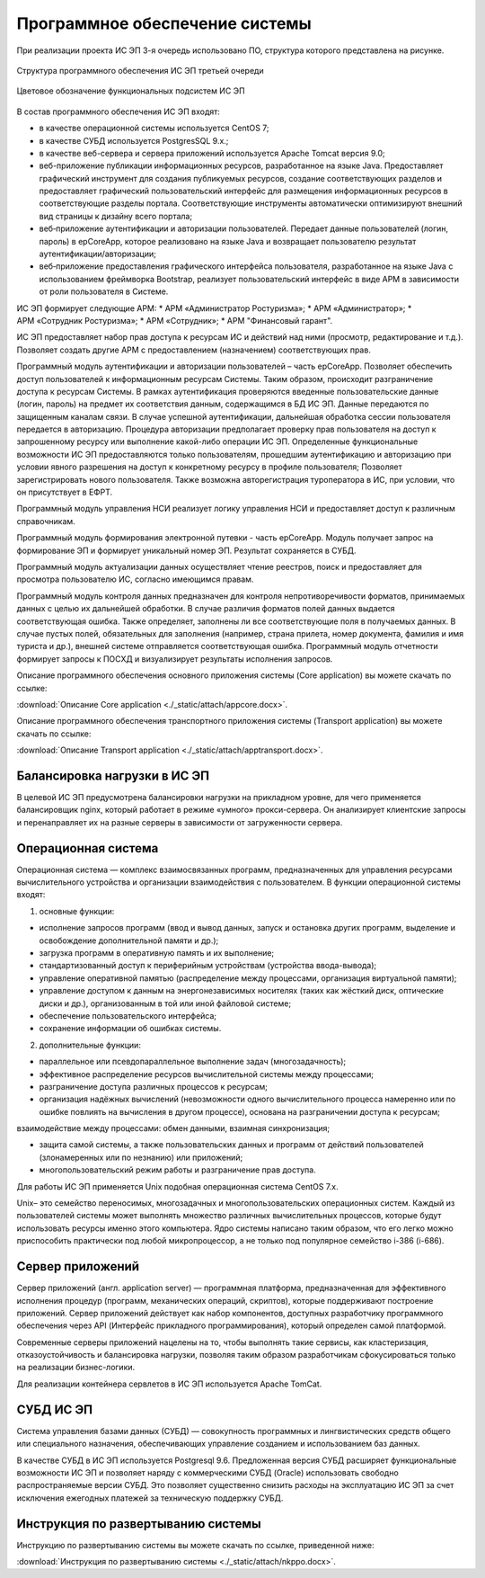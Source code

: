 
Программное обеспечение системы
===================================

При реализации проекта ИС ЭП 3-я очередь использовано ПО, структура которого представлена на рисунке.


.. figure:: ./_static/attach/struc1.jpg
       :scale: 100 %
       :align: center
       :alt: Структура программного обеспечения ИС ЭП третьей очереди

       Структура программного обеспечения ИС ЭП третьей очереди


.. figure:: ./_static/attach/struc2.png
       :scale: 100 %
       :align: center
       :alt: Цветовое обозначение функциональных подсистем ИС ЭП

       Цветовое обозначение функциональных подсистем ИС ЭП

В состав программного обеспечения ИС ЭП входят:

* в качестве операционной системы используется CentOS 7;
* в качестве СУБД используется PostgresSQL 9.x.;
* в качестве веб-сервера и сервера приложений используется Apache Tomcat версия 9.0;
* веб-приложение публикации информационных ресурсов, разработанное на языке Java. Предоставляет графический инструмент для создания публикуемых ресурсов, создание соответствующих разделов и предоставляет графический пользовательский интерфейс для размещения информационных ресурсов в соответствующие разделы портала. Соответствующие инструменты автоматически оптимизируют внешний вид страницы к дизайну всего портала;
* веб‑приложение аутентификации и авторизации пользователей. Передает данные пользователей (логин, пароль) в epCoreApp, которое реализовано на языке Java и возвращает пользователю результат аутентификации/авторизации;
* веб‑приложение предоставления графического интерфейса пользователя, разработанное на языке Java с использованием фреймворка Bootstrap, реализует пользовательский интерфейс в виде АРМ в зависимости от роли пользователя в Системе.

ИС ЭП формирует следующие АРМ:
* АРМ «Администратор Ростуризма»;
* АРМ «Администратор»;
* АРМ «Сотрудник Ростуризма»;
* АРМ «Сотрудник»;
* АРМ "Финансовый гарант".

ИС ЭП предоставляет набор прав доступа к ресурсам ИС и действий над ними (просмотр, редактирование и т.д.). Позволяет создать другие АРМ с предоставлением (назначением) соответствующих прав.

Программный модуль аутентификации и авторизации пользователей – часть epCoreApp.  Позволяет обеспечить доступ пользователей к информационным ресурсам Системы. Таким образом, происходит разграничение доступа к ресурсам Системы. В рамках аутентификация проверяются введенные пользовательские данные (логин, пароль) на предмет их соответствия данным, содержащимся в БД ИС ЭП. 
Данные передаются по защищенным каналам связи. В случае успешной аутентификации, дальнейшая обработка сессии пользователя передается в авторизацию. Процедура авторизации предполагает проверку прав пользователя на доступ к запрошенному ресурсу или выполнение какой-либо операции ИС ЭП. Определенные функциональные возможности ИС ЭП предоставляются только пользователям, прошедшим аутентификацию и авторизацию при условии явного разрешения на доступ к конкретному ресурсу в профиле пользователя; Позволяет зарегистрировать нового пользователя. Также возможна авторегистрация туроператора в ИС, при условии, что он присутствует в ЕФРТ.

Программный модуль управления НСИ реализует логику управления НСИ	и предоставляет доступ к различным справочникам.

Программный модуль формирования электронной путевки - часть epCoreApp. Модуль получает запрос на формирование ЭП и формирует уникальный номер ЭП. Результат сохраняется в СУБД.

Программный модуль актуализации данных осуществляет чтение реестров, поиск и предоставляет для просмотра пользователю ИС, согласно имеющимся правам.

Программный модуль контроля данных предназначен для контроля непротиворечивости форматов, принимаемых данных с целью их дальнейшей обработки. В случае различия форматов полей данных выдается соответствующая ошибка. Также определяет, заполнены ли все соответствующие поля в получаемых данных. В случае пустых полей, обязательных для заполнения (например, страна прилета, номер документа, фамилия и имя туриста и др.), внешней системе отправляется соответствующая ошибка.
Программный модуль отчетности формирует запросы к ПОСХД и визуализирует результаты исполнения запросов. 

Описание программного обеспечения основного приложения системы (Core application) вы можете скачать по ссылке:

:download:`Описание Core application <./_static/attach/appcore.docx>`.

Описание программного обеспечения транспортного приложения системы (Transport application) вы можете скачать по ссылке:

:download:`Описание Transport application <./_static/attach/apptransport.docx>`.

Балансировка нагрузки в ИС ЭП
******************************

В целевой ИС ЭП предусмотрена балансировки нагрузки на прикладном уровне, для чего применяется балансировщик nginx, который работает в режиме «умного» прокси-сервера. Он анализирует клиентские запросы и перенаправляет их на разные серверы в зависимости от загруженности сервера.

Операционная система
*********************

Операционная система — комплекс взаимосвязанных программ, предназначенных для управления ресурсами вычислительного устройства и организации взаимодействия с пользователем.
В функции операционной системы входят:

1) основные функции:

* исполнение запросов программ (ввод и вывод данных, запуск и остановка других программ, выделение и освобождение дополнительной памяти и др.);

* загрузка программ в оперативную память и их выполнение;

* стандартизованный доступ к периферийным устройствам (устройства ввода-вывода);

* управление оперативной памятью (распределение между процессами, организация виртуальной памяти);

* управление доступом к данным на энергонезависимых носителях (таких как жёсткий диск, оптические диски и др.), организованным в той или иной файловой системе;

* обеспечение пользовательского интерфейса;

* сохранение информации об ошибках системы.

2) дополнительные функции:

* параллельное или псевдопараллельное выполнение задач (многозадачность);

* эффективное распределение ресурсов вычислительной системы между процессами;

* разграничение доступа различных процессов к ресурсам;

* организация надёжных вычислений (невозможности одного вычислительного процесса намеренно или по ошибке повлиять на вычисления в другом процессе), основана на разграничении доступа к ресурсам;
взаимодействие между процессами: обмен данными, взаимная синхронизация;

* защита самой системы, а также пользовательских данных и программ от действий пользователей (злонамеренных или по незнанию) или приложений;

* многопользовательский режим работы и разграничение прав доступа.

Для работы ИС ЭП применяется Unix подобная операционная система CentOS 7.x.

Unix– это семейство переносимых, многозадачных и многопользовательских операционных систем. Каждый из пользователей системы может выполнять множество различных вычислительных процессов, которые будут использовать ресурсы именно этого компьютера. Ядро системы написано таким образом, что его легко можно приспособить практически под любой микропроцессор, а не только под популярное семейство i-386 (i-686).

Сервер приложений
*********************

Сервер приложений (англ. application server) — программная платформа, предназначенная для эффективного исполнения процедур (программ, механических операций, скриптов), которые поддерживают построение приложений. Сервер приложений действует как набор компонентов, доступных разработчику программного обеспечения через API (Интерфейс прикладного программирования), который определен самой платформой.

Современные серверы приложений нацелены на то, чтобы выполнять такие сервисы, как кластеризация, отказоустойчивость и балансировка нагрузки, позволяя таким образом разработчикам сфокусироваться только на реализации бизнес-логики.

Для реализации контейнера сервлетов в ИС ЭП используется Apache TomCat.

СУБД ИС ЭП
***********

Система управления базами данных (СУБД) — совокупность программных и лингвистических средств общего или специального назначения, обеспечивающих управление созданием и использованием баз данных.

В качестве СУБД в ИС ЭП используется Postgresql 9.6. Предложенная версия СУБД расширяет функциональные возможности ИС ЭП и позволяет наряду с коммерческими СУБД (Oracle) использовать свободно распространяемые версии СУБД. Это позволяет существенно снизить расходы на эксплуатацию ИС ЭП за счет исключения ежегодных платежей за техническую поддержку СУБД.


Инструкция по развертыванию системы
************************************

Инструкцию по развертыванию системы вы можете скачать по ссылке, приведенной ниже:

:download:`Инструкция по развертыванию системы <./_static/attach/nkppo.docx>`.


